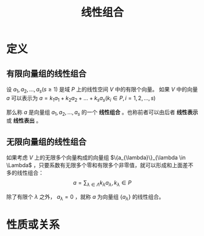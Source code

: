 #+title: 线性组合
#+roam_tags: 线性代数
#+ROAM_ALIAS: 线性表出 线性表示


* 定义
** 有限向量组的线性组合
设 \(a_1,a_2, \dots , a_s (s\geq 1)\) 是域 \(P\) 上的线性空间 \(V\) 中的有限个向量。
如果 \(V\) 中的向量 \(a\) 可以表示为
\(a = k_1a_1+k_2a_2+\dots+k_sa_s (k_i \in P, i = 1,2, \dots , s)\)

那么称 \(a\) 是向量组 \(a_1,a_2, \dots , a_s\) 的一个 *线性组合* 。也称前者可以由后者 *线性表示* 或 *线性表出* 。

** 无限向量组的线性组合
如果考虑 \(V\) 上的无限多个向量构成的向量组 \(\{a_{\lambda}\}_{\lambda \in \Lambda\) ，只要系数有无限多个零和有限多个非零值，就可以形成和上面差不多的线性组合：
 \[a = \sum_{\lambda \in \Lambda} k_\lambda a_\lambda, k_\lambda \in P\]

除了有限个 \(\lambda\) 之外， \(a_\lambda=0\) ，就称 \(a\) 为向量组 \(\{a_\lambda\}\) 的线性组合。
* 性质或关系
